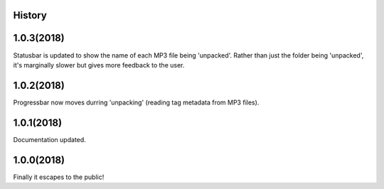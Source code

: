.. :changelog:

History
-------

1.0.3(2018)
------------------
Statusbar is updated to show the name of each MP3 file being 'unpacked'. Rather than just the folder being 'unpacked', it's marginally slower but gives more feedback to the user.

1.0.2(2018)
------------------
Progressbar now moves durring 'unpacking' (reading tag metadata from MP3 files).

1.0.1(2018)
------------------
Documentation updated.

1.0.0(2018)
------------------
Finally it escapes to the public!

